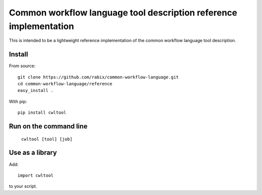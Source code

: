 ==================================================================
Common workflow language tool description reference implementation
==================================================================

This is intended to be a lightweight reference implementation of the common
workflow language tool description.

Install
-------

From source::

  git clone https://github.com/rabix/common-workflow-language.git
  cd common-workflow-language/reference
  easy_install .

With pip::

  pip install cwltool


Run on the command line
-----------------------

  ``cwltool [tool] [job]``

Use as a library
----------------

Add::

  import cwltool

to your script.
